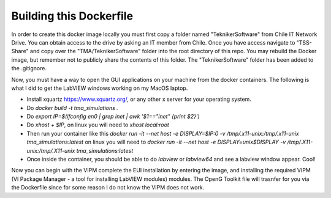 ========================
Building this Dockerfile
========================

In order to create this docker image locally you must first copy a folder named "TeknikerSoftware" from Chile IT Network Drive.
You can obtain access to the drive by asking an IT member from Chile.
Once you have access navigate to "TSS-Share" and copy over the "TMA/TeknikerSoftware" folder into the root directory of this repo.
You may rebuild the Docker image, but remember not to publicly share the contents of this folder.
The "TeknikerSoftware" folder has been added to the .gitignore.

Now, you must have a way to open the GUI applications on your machine from the docker containers.
The following is what I did to get the LabVIEW windows working on my MacOS laptop. 

- Install xquartz https://www.xquartz.org/, or any other x server for your operating system.
- Do `docker build -t tma_simulations .`
- Do `export IP=$(ifconfig en0 | grep inet | awk '$1=="inet" {print $2}')`
- Do `xhost + $IP`, on linux you will need to `xhost local:root`
- Then run your container like this `docker run -it --net host -e DISPLAY=$IP:0 -v /tmp/.x11-unix:/tmp/.x11-unix tma_simulations:latest` on linux you will need to `docker run -it --net host -e DISPLAY=unix$DISPLAY -v /tmp/.X11-unix:/tmp/.X11-unix tma_simulations:latest`
- Once inside the container, you should be able to do `labview` or `labview64` and see a labview window appear. Cool!

Now you can begin with the VIPM complete the EUI installation by entering the image, and installing the required VIPM (VI Package Manager - a tool for installing LabVIEW modules) modules. The OpenG Toolkit file will trasnfer for you via the Dockerfile since for some reason I do not know the VIPM does not work. 